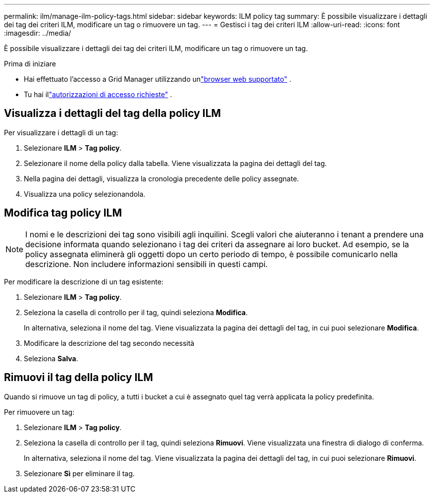 ---
permalink: ilm/manage-ilm-policy-tags.html 
sidebar: sidebar 
keywords: ILM policy tag 
summary: È possibile visualizzare i dettagli dei tag dei criteri ILM, modificare un tag o rimuovere un tag. 
---
= Gestisci i tag dei criteri ILM
:allow-uri-read: 
:icons: font
:imagesdir: ../media/


[role="lead"]
È possibile visualizzare i dettagli dei tag dei criteri ILM, modificare un tag o rimuovere un tag.

.Prima di iniziare
* Hai effettuato l'accesso a Grid Manager utilizzando unlink:../admin/web-browser-requirements.html["browser web supportato"] .
* Tu hai illink:../admin/admin-group-permissions.html["autorizzazioni di accesso richieste"] .




== Visualizza i dettagli del tag della policy ILM

Per visualizzare i dettagli di un tag:

. Selezionare *ILM* > *Tag policy*.
. Selezionare il nome della policy dalla tabella.  Viene visualizzata la pagina dei dettagli del tag.
. Nella pagina dei dettagli, visualizza la cronologia precedente delle policy assegnate.
. Visualizza una policy selezionandola.




== Modifica tag policy ILM


NOTE: I nomi e le descrizioni dei tag sono visibili agli inquilini.  Scegli valori che aiuteranno i tenant a prendere una decisione informata quando selezionano i tag dei criteri da assegnare ai loro bucket.  Ad esempio, se la policy assegnata eliminerà gli oggetti dopo un certo periodo di tempo, è possibile comunicarlo nella descrizione.  Non includere informazioni sensibili in questi campi.

Per modificare la descrizione di un tag esistente:

. Selezionare *ILM* > *Tag policy*.
. Seleziona la casella di controllo per il tag, quindi seleziona *Modifica*.
+
In alternativa, seleziona il nome del tag.  Viene visualizzata la pagina dei dettagli del tag, in cui puoi selezionare *Modifica*.

. Modificare la descrizione del tag secondo necessità
. Seleziona *Salva*.




== Rimuovi il tag della policy ILM

Quando si rimuove un tag di policy, a tutti i bucket a cui è assegnato quel tag verrà applicata la policy predefinita.

Per rimuovere un tag:

. Selezionare *ILM* > *Tag policy*.
. Seleziona la casella di controllo per il tag, quindi seleziona *Rimuovi*.  Viene visualizzata una finestra di dialogo di conferma.
+
In alternativa, seleziona il nome del tag.  Viene visualizzata la pagina dei dettagli del tag, in cui puoi selezionare *Rimuovi*.

. Selezionare *Sì* per eliminare il tag.

